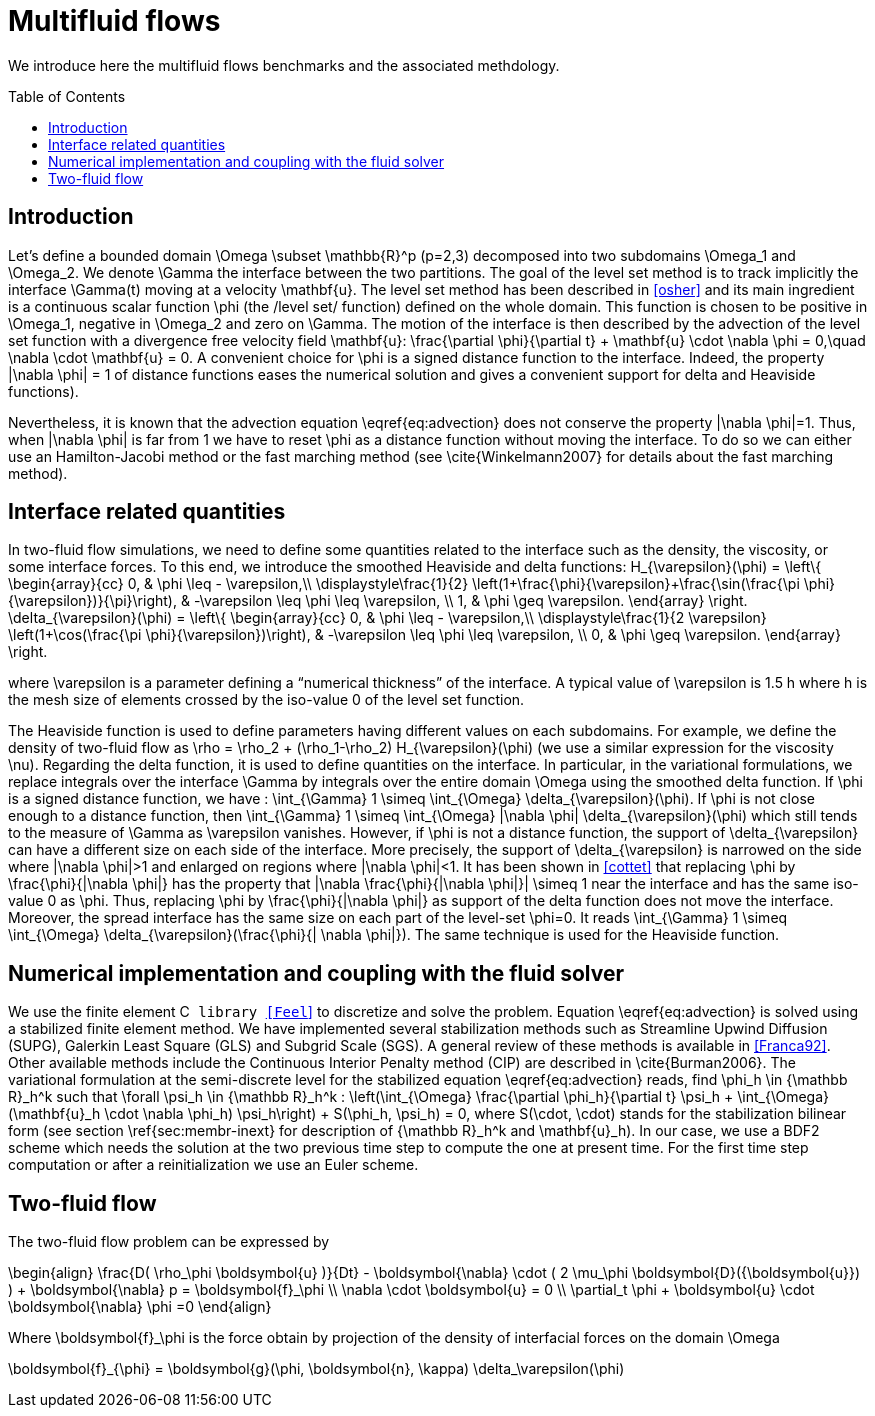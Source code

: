 Multifluid flows
================
:toc:
:toc-placement: preamble
:toclevels: 1

We introduce here the multifluid flows benchmarks and the associated methdology.

== Introduction

Let's define a bounded domain $$\Omega \subset \mathbb{R}^p$$ ($$p=2,3$$) decomposed
into two subdomains $$\Omega_1$$ and $$\Omega_2$$. We denote $$\Gamma$$ the interface
between the two partitions. The goal of the level set method is to track
implicitly the interface $$\Gamma(t)$$ moving at a velocity $$\mathbf{u}$$. The level
set method has been described in <<osher>> and
its main ingredient is a continuous scalar function $$\phi$$ (the /level
set/ function) defined on the whole domain. This function is chosen to be
positive in $$\Omega_1$$, negative in $$\Omega_2$$ and zero on $$\Gamma$$. The motion
of the interface is then described by the advection of the level set function
with a divergence free velocity field $$\mathbf{u}$$:
$$
   \frac{\partial \phi}{\partial t} + \mathbf{u} \cdot \nabla \phi = 0,\quad \nabla
   \cdot \mathbf{u} = 0.
$$
A convenient choice for $$\phi$$ is a signed distance function to the interface. Indeed, the property $$|\nabla \phi| = 1$$ of distance functions  eases the numerical solution and gives a convenient support for delta and Heaviside functions).

Nevertheless, it is known that the advection equation \eqref{eq:advection} does not conserve
the property $$|\nabla \phi|=1$$. Thus, when $$|\nabla \phi|$$ is far from $$1$$ we have to reset $$\phi$$ as a distance function without moving the interface. To do so we can either use an Hamilton-Jacobi method or the fast marching method (see \cite{Winkelmann2007} for details about the fast marching method).

== Interface related quantities


In two-fluid flow simulations, we need to define some quantities related to the
interface such as the density, the viscosity, or some interface forces. To this end,
we introduce the smoothed Heaviside and delta functions:
$$
    H_{\varepsilon}(\phi) = \left\{ \begin{array}{cc}
      0, & \phi \leq - \varepsilon,\\
      \displaystyle\frac{1}{2} \left(1+\frac{\phi}{\varepsilon}+\frac{\sin(\frac{\pi \phi}{\varepsilon})}{\pi}\right),  & -\varepsilon \leq \phi \leq \varepsilon, \\
      1, & \phi \geq \varepsilon. \end{array} \right.
$$
$$
    \delta_{\varepsilon}(\phi) = \left\{ \begin{array}{cc}
      0, & \phi \leq - \varepsilon,\\
      \displaystyle\frac{1}{2 \varepsilon} \left(1+\cos(\frac{\pi \phi}{\varepsilon})\right),  & -\varepsilon \leq \phi \leq \varepsilon, \\
      0, & \phi \geq \varepsilon. \end{array} \right.
$$


where $$\varepsilon$$ is a parameter defining a ``numerical thickness'' of the interface. A
typical value of $$\varepsilon$$ is $$1.5 h$$ where $$h$$ is the mesh size of elements
crossed by the iso-value $$0$$ of the level set function.

The Heaviside function is used to define parameters having different values on
each subdomains. For example, we define the density of two-fluid flow as
$$\rho = \rho_2 + (\rho_1-\rho_2) H_{\varepsilon}(\phi)$$ (we use a similar expression for the viscosity $$\nu$$). Regarding the delta function, it is used to define
quantities on the interface. In particular, in the variational formulations, we
replace integrals over the interface $$\Gamma$$ by integrals over the entire
domain $$\Omega$$ using
the smoothed delta function. If $$\phi$$ is a signed distance function, we have :
$$\int_{\Gamma} 1 \simeq \int_{\Omega} \delta_{\varepsilon}(\phi)$$.  If $$\phi$$ is
not close enough to a distance function, then $$\int_{\Gamma} 1 \simeq
\int_{\Omega} |\nabla \phi| \delta_{\varepsilon}(\phi)$$ which still tends to the
measure of $$\Gamma$$ as $$\varepsilon$$ vanishes. However, if $$\phi$$ is not a
distance function, the support of $$\delta_{\varepsilon}$$ can have a different
size on each side of the interface. More precisely, the support of
$$\delta_{\varepsilon}$$ is narrowed on the side where $$|\nabla \phi|>1$$ and
enlarged on regions where $$|\nabla \phi|<1$$.  It has been shown in
<<cottet>> that replacing $$\phi$$ by $$\frac{\phi}{|\nabla \phi|}$$ has the
property that $$|\nabla \frac{\phi}{|\nabla \phi|}| \simeq 1$$ near the interface
and has the same iso-value $$0$$ as $$\phi$$. Thus, replacing $$\phi$$ by
$$\frac{\phi}{|\nabla \phi|}$$ as support of the delta function does not move the
interface. Moreover, the spread interface has the same size on each part of the
level-set $$\phi=0$$. It reads $$\int_{\Gamma} 1 \simeq \int_{\Omega}
\delta_{\varepsilon}(\frac{\phi}{| \nabla \phi|})$$.  The same technique is used for
the Heaviside function.

== Numerical implementation and coupling with the fluid solver

We use the finite element C++ library <<Feel++>>
 to
discretize and solve the problem.  Equation \eqref{eq:advection} is solved using
a stabilized finite element method. We have implemented several stabilization
methods such as Streamline Upwind Diffusion (SUPG), Galerkin Least Square (GLS)
and Subgrid Scale (SGS). A general review of these methods is available in <<Franca92>>. Other available methods include the Continuous Interior
Penalty method (CIP) are described in \cite{Burman2006}.  The variational
formulation at the semi-discrete level for the stabilized equation \eqref{eq:advection} reads, find $$\phi_h
\in {\mathbb R}_h^k$$ such that $$\forall \psi_h \in {\mathbb R}_h^k$$ :
$$
  \left(\int_{\Omega} \frac{\partial \phi_h}{\partial t}  \psi_h + \int_{\Omega} (\mathbf{u}_h \cdot \nabla \phi_h) \psi_h\right) +  S(\phi_h, \psi_h) = 0,
$$
where $$S(\cdot, \cdot)$$ stands for the stabilization bilinear form (see section
\ref{sec:membr-inext} for description of $${\mathbb R}_h^k$$ and $$\mathbf{u}_h$$).
In our case, we use a BDF2 scheme which needs the solution at the two previous time step to compute the one at present time. For the first time step computation or after a reinitialization we use an Euler scheme.

== Two-fluid flow
The two-fluid flow problem can be expressed by 

$$
\begin{align}
    \frac{D( \rho_\phi \boldsymbol{u} )}{Dt} - \boldsymbol{\nabla} \cdot ( 2 \mu_\phi \boldsymbol{D}({\boldsymbol{u}}) ) + \boldsymbol{\nabla} p  = \boldsymbol{f}_\phi \\
    \nabla \cdot \boldsymbol{u} = 0 \\
    \partial_t \phi + \boldsymbol{u} \cdot \boldsymbol{\nabla} \phi =0
\end{align}
$$

Where $$\boldsymbol{f}_\phi$$ is the force obtain by projection of the density of interfacial forces on the domain $$\Omega$$

$$
\boldsymbol{f}_{\phi} = \boldsymbol{g}(\phi, \boldsymbol{n}, \kappa) \delta_\varepsilon(\phi)
$$


